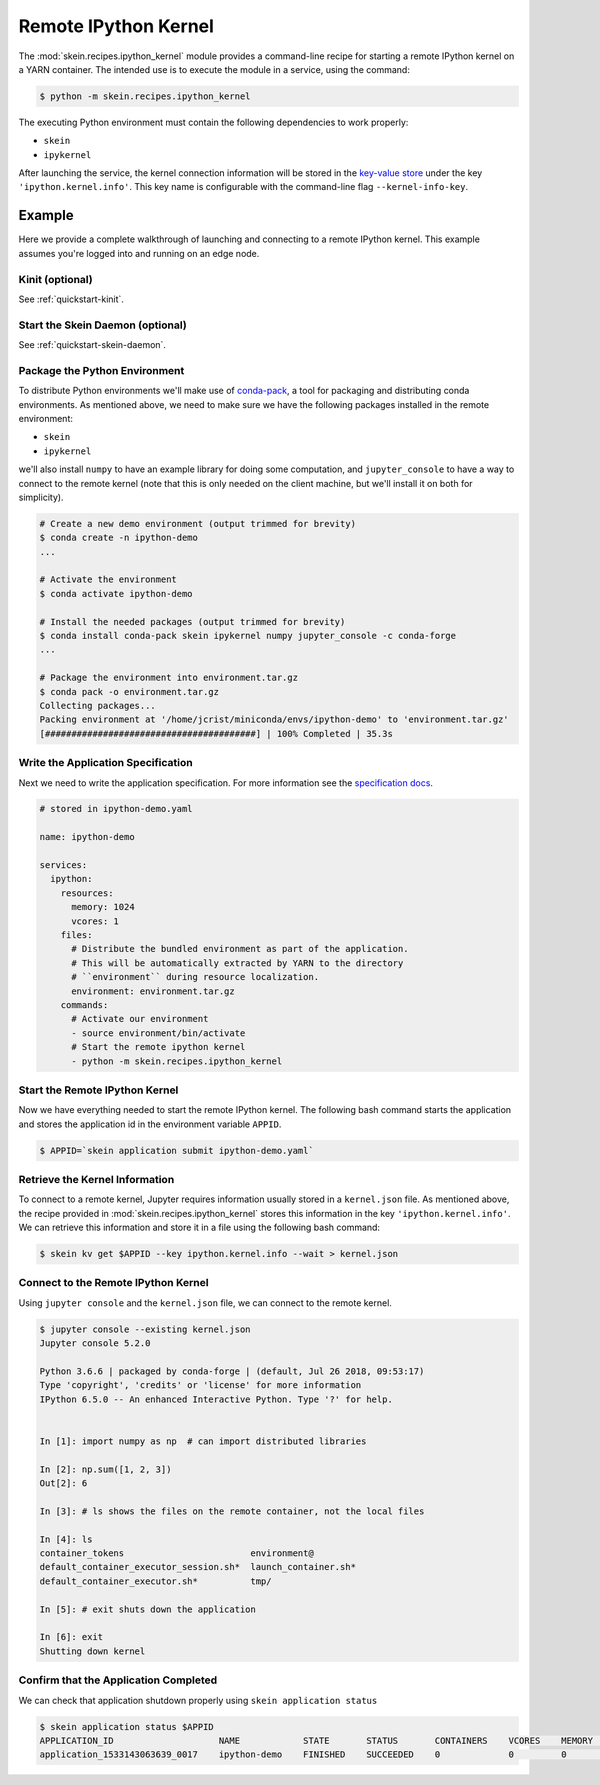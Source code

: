 Remote IPython Kernel
=====================

The :mod:`skein.recipes.ipython_kernel` module provides a command-line recipe
for starting a remote IPython kernel on a YARN container. The intended use is
to execute the module in a service, using the command:

.. code-block:: console

    $ python -m skein.recipes.ipython_kernel

The executing Python environment must contain the following dependencies to
work properly:

- ``skein``
- ``ipykernel``

After launching the service, the kernel connection information will be stored
in the `key-value store <key-value-store.html>`__ under the key
``'ipython.kernel.info'``. This key name is configurable with the command-line
flag ``--kernel-info-key``.


Example
-------

Here we provide a complete walkthrough of launching and connecting to a remote
IPython kernel. This example assumes you're logged into and running on an edge
node.


Kinit (optional)
^^^^^^^^^^^^^^^^

See :ref:`quickstart-kinit`.


Start the Skein Daemon (optional)
^^^^^^^^^^^^^^^^^^^^^^^^^^^^^^^^^

See :ref:`quickstart-skein-daemon`.


Package the Python Environment
^^^^^^^^^^^^^^^^^^^^^^^^^^^^^^

To distribute Python environments we'll make use of `conda-pack
<https://conda.github.io/conda-pack/>`_, a tool for packaging and distributing
conda environments. As mentioned above, we need to make sure we have the
following packages installed in the remote environment:

- ``skein``
- ``ipykernel``

we'll also install ``numpy`` to have an example library for doing some
computation, and ``jupyter_console`` to have a way to connect to the remote
kernel (note that this is only needed on the client machine, but we'll install
it on both for simplicity).

.. code-block:: console

    # Create a new demo environment (output trimmed for brevity)
    $ conda create -n ipython-demo
    ...

    # Activate the environment
    $ conda activate ipython-demo

    # Install the needed packages (output trimmed for brevity)
    $ conda install conda-pack skein ipykernel numpy jupyter_console -c conda-forge
    ...

    # Package the environment into environment.tar.gz
    $ conda pack -o environment.tar.gz
    Collecting packages...
    Packing environment at '/home/jcrist/miniconda/envs/ipython-demo' to 'environment.tar.gz'
    [########################################] | 100% Completed | 35.3s


Write the Application Specification
^^^^^^^^^^^^^^^^^^^^^^^^^^^^^^^^^^^

Next we need to write the application specification. For more information see
the `specification docs <specification.html>`__.

.. code-block:: yaml

    # stored in ipython-demo.yaml

    name: ipython-demo

    services:
      ipython:
        resources:
          memory: 1024
          vcores: 1
        files:
          # Distribute the bundled environment as part of the application.
          # This will be automatically extracted by YARN to the directory
          # ``environment`` during resource localization.
          environment: environment.tar.gz
        commands:
          # Activate our environment
          - source environment/bin/activate
          # Start the remote ipython kernel
          - python -m skein.recipes.ipython_kernel


Start the Remote IPython Kernel
^^^^^^^^^^^^^^^^^^^^^^^^^^^^^^^

Now we have everything needed to start the remote IPython kernel. The following
bash command starts the application and stores the application id in the
environment variable ``APPID``.

.. code-block:: console

    $ APPID=`skein application submit ipython-demo.yaml`


Retrieve the Kernel Information
^^^^^^^^^^^^^^^^^^^^^^^^^^^^^^^

To connect to a remote kernel, Jupyter requires information usually stored in a
``kernel.json`` file. As mentioned above, the recipe provided in
:mod:`skein.recipes.ipython_kernel` stores this information in the key
``'ipython.kernel.info'``. We can retrieve this information and store it in a
file using the following bash command:

.. code-block:: console

    $ skein kv get $APPID --key ipython.kernel.info --wait > kernel.json


Connect to the Remote IPython Kernel
^^^^^^^^^^^^^^^^^^^^^^^^^^^^^^^^^^^^

Using ``jupyter console`` and the ``kernel.json`` file, we can connect to the
remote kernel.

.. code-block:: console

    $ jupyter console --existing kernel.json
    Jupyter console 5.2.0

    Python 3.6.6 | packaged by conda-forge | (default, Jul 26 2018, 09:53:17)
    Type 'copyright', 'credits' or 'license' for more information
    IPython 6.5.0 -- An enhanced Interactive Python. Type '?' for help.


    In [1]: import numpy as np  # can import distributed libraries

    In [2]: np.sum([1, 2, 3])
    Out[2]: 6

    In [3]: # ls shows the files on the remote container, not the local files

    In [4]: ls
    container_tokens                        environment@
    default_container_executor_session.sh*  launch_container.sh*
    default_container_executor.sh*          tmp/

    In [5]: # exit shuts down the application

    In [6]: exit
    Shutting down kernel


Confirm that the Application Completed
^^^^^^^^^^^^^^^^^^^^^^^^^^^^^^^^^^^^^^

We can check that application shutdown properly using ``skein application status``

.. code-block:: console

    $ skein application status $APPID
    APPLICATION_ID                    NAME            STATE       STATUS       CONTAINERS    VCORES    MEMORY    RUNTIME
    application_1533143063639_0017    ipython-demo    FINISHED    SUCCEEDED    0             0         0         2m

